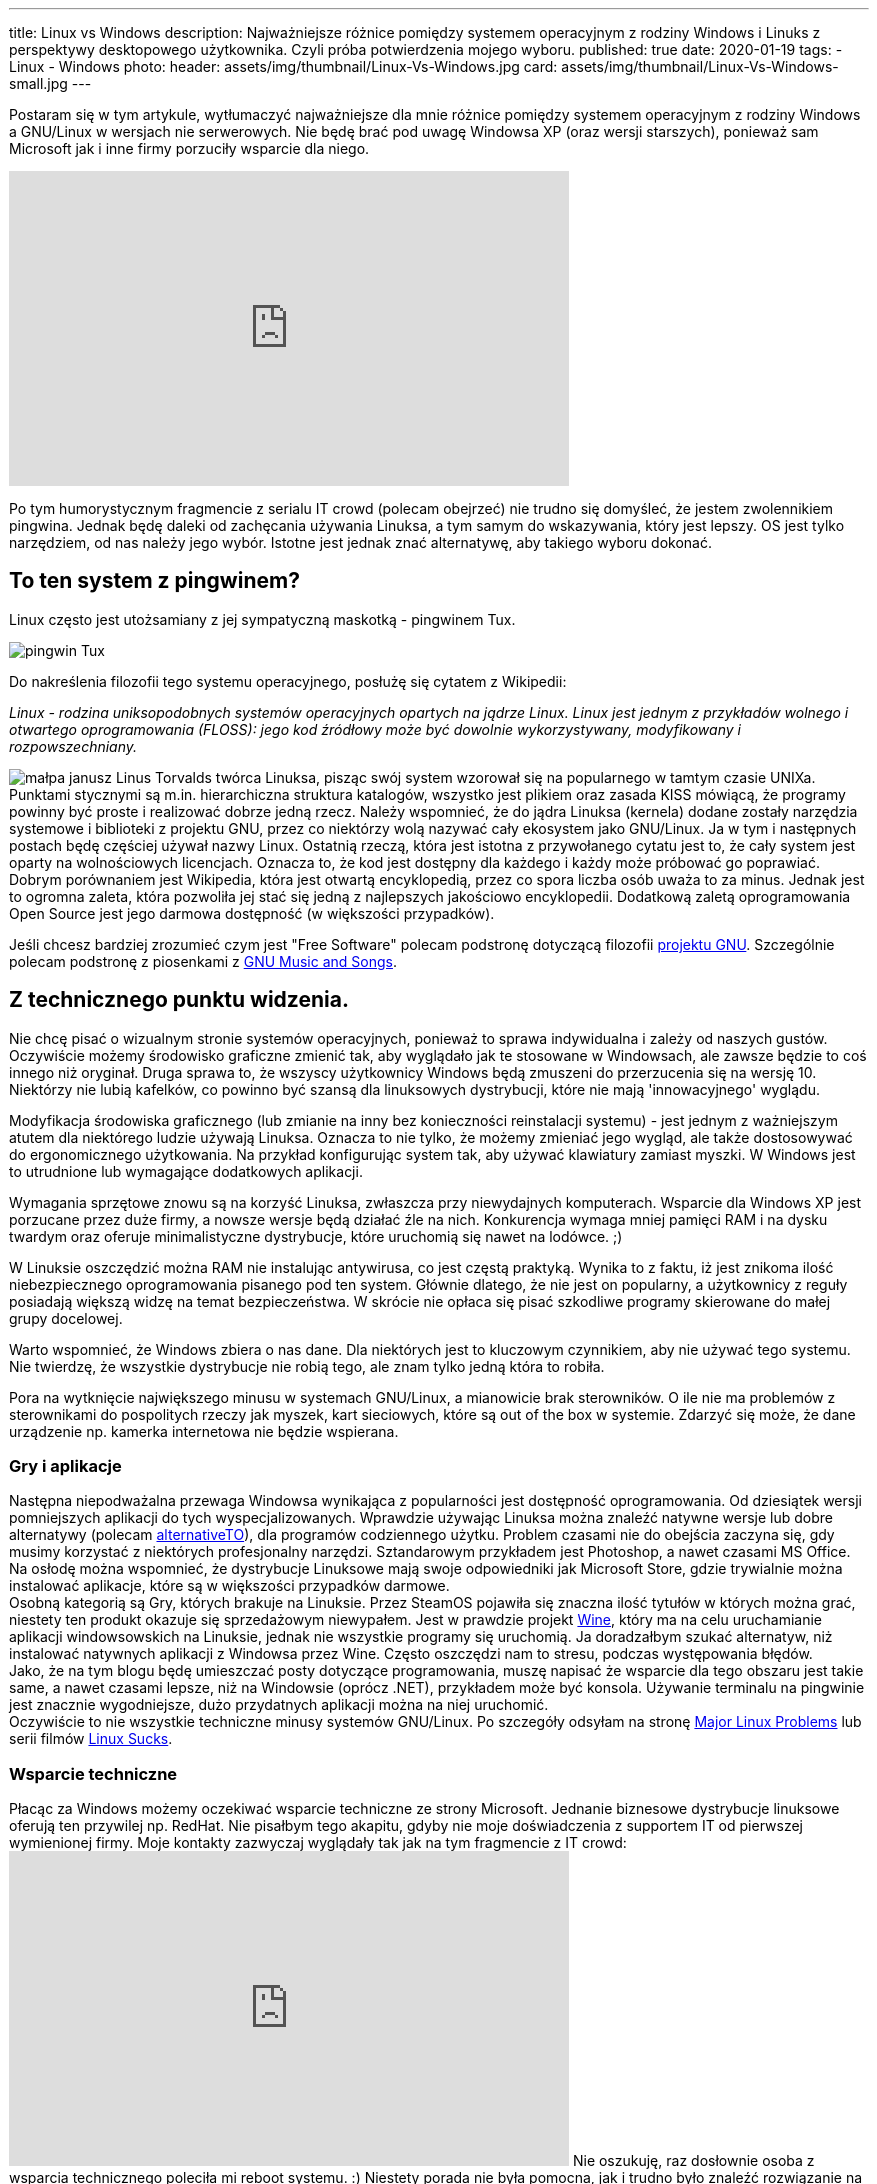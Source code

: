 ---
title: Linux vs Windows
description: Najważniejsze różnice pomiędzy systemem operacyjnym z rodziny Windows i Linuks z perspektywy desktopowego użytkownika. Czyli próba potwierdzenia mojego wyboru.
published: true
date: 2020-01-19
tags:
    - Linux
    - Windows
photo: 
  header: assets/img/thumbnail/Linux-Vs-Windows.jpg
  card: assets/img/thumbnail/Linux-Vs-Windows-small.jpg
---

:toc:
:toc-title: Spis:
:figure-caption: Img

Postaram się w tym artykule, wytłumaczyć najważniejsze dla mnie różnice pomiędzy systemem operacyjnym z rodziny Windows a GNU/Linux w wersjach nie serwerowych. Nie będę brać pod uwagę Windowsa XP (oraz wersji starszych), ponieważ sam Microsoft jak i inne firmy porzuciły wsparcie dla niego. 

pass:[<iframe width="560" height="315" src="https://www.youtube.com/embed/VrOhi5ZHkIw?rel=0&amp;showinfo=0" frameborder="0" allow="autoplay; encrypted-media" allowfullscreen></iframe>]

Po tym humorystycznym fragmencie z serialu IT crowd (polecam obejrzeć) nie trudno się domyśleć, że jestem zwolennikiem pingwina. Jednak będę daleki od zachęcania używania Linuksa, a tym samym do wskazywania, który jest lepszy. OS jest tylko narzędziem, od nas należy jego wybór. Istotne jest jednak znać alternatywę, aby takiego wyboru dokonać. 

== To ten system z pingwinem?
Linux często jest utożsamiany z jej sympatyczną maskotką - pingwinem Tux. 

image::assets/img/posts/linux/Tux.svg[pingwin Tux] 

Do nakreślenia filozofii tego systemu operacyjnego, posłużę się cytatem z Wikipedii:

__Linux - rodzina uniksopodobnych systemów operacyjnych opartych na jądrze Linux. Linux jest jednym z przykładów wolnego i otwartego oprogramowania (FLOSS): jego kod źródłowy może być dowolnie wykorzystywany, modyfikowany i rozpowszechniany.__ 

image:assets/img/posts/memy/malpa-janusz.jpg[małpa janusz,role=right]
Linus Torvalds twórca Linuksa, pisząc swój system wzorował się na popularnego w tamtym czasie UNIXa. Punktami stycznymi są m.in. hierarchiczna struktura katalogów, wszystko jest plikiem oraz zasada KISS mówiącą, że programy powinny być proste i realizować dobrze jedną rzecz.
Należy wspomnieć, że do jądra Linuksa (kernela) dodane zostały narzędzia systemowe i biblioteki z projektu GNU, przez co niektórzy wolą nazywać cały ekosystem jako GNU/Linux. Ja w tym i następnych postach będę częściej używał nazwy Linux.  
Ostatnią rzeczą, która jest istotna z przywołanego cytatu jest to, że cały system jest oparty na wolnościowych licencjach. Oznacza to, że kod jest dostępny dla każdego i każdy może próbować go poprawiać. Dobrym porównaniem jest Wikipedia, która jest otwartą encyklopedią, przez co spora liczba osób uważa to za minus. Jednak jest to ogromna zaleta, która pozwoliła jej stać się jedną z najlepszych jakościowo encyklopedii. Dodatkową zaletą oprogramowania Open Source jest jego darmowa dostępność (w większości przypadków). 

Jeśli chcesz bardziej zrozumieć czym jest "Free Software" polecam podstronę dotyczącą filozofii https://www.gnu.org/philosophy/philosophy.html[projektu GNU]. Szczególnie polecam podstronę z piosenkami z https://www.gnu.org/music/[GNU Music and Songs].

== Z technicznego punktu widzenia. 

Nie chcę pisać o wizualnym stronie systemów operacyjnych, ponieważ to sprawa indywidualna i zależy od naszych gustów. Oczywiście możemy środowisko graficzne zmienić tak, aby wyglądało jak te stosowane w Windowsach, ale zawsze będzie to coś innego niż oryginał. Druga sprawa to, że wszyscy użytkownicy Windows będą zmuszeni do przerzucenia się na wersję 10. Niektórzy nie lubią kafelków, co powinno być szansą dla linuksowych dystrybucji, które nie mają 'innowacyjnego' wyglądu.

Modyfikacja środowiska graficznego (lub zmianie na inny bez konieczności reinstalacji systemu) - jest jednym z ważniejszym atutem dla niektórego ludzie używają Linuksa. Oznacza to nie tylko, że możemy zmieniać jego wygląd, ale także dostosowywać do ergonomicznego użytkowania. Na przykład konfigurując system tak, aby używać klawiatury zamiast myszki. W Windows jest to utrudnione lub wymagające dodatkowych aplikacji.

Wymagania sprzętowe znowu są na korzyść Linuksa, zwłaszcza przy niewydajnych komputerach. Wsparcie dla Windows XP jest porzucane przez duże firmy, a nowsze wersje będą działać źle na nich. Konkurencja wymaga mniej pamięci RAM i na dysku twardym oraz oferuje minimalistyczne dystrybucje, które uruchomią się nawet na lodówce. ;)

W Linuksie oszczędzić można RAM nie instalując antywirusa, co jest częstą praktyką. Wynika to z faktu, iż jest znikoma ilość niebezpiecznego oprogramowania pisanego pod ten system. Głównie dlatego, że nie jest on popularny, a użytkownicy z reguły posiadają większą widzę na temat bezpieczeństwa. W skrócie nie opłaca się pisać szkodliwe programy skierowane do małej grupy docelowej.

Warto wspomnieć, że Windows zbiera o nas dane. Dla niektórych jest to kluczowym czynnikiem, aby nie używać tego systemu. Nie twierdzę, że wszystkie dystrybucje nie robią tego, ale znam tylko jedną która to robiła.

Pora na wytknięcie największego minusu w systemach GNU/Linux, a mianowicie brak sterowników. O ile nie ma problemów z sterownikami do pospolitych rzeczy jak myszek, kart sieciowych, które są out of the box w systemie. Zdarzyć się może, że dane urządzenie np. kamerka internetowa nie będzie wspierana.

=== Gry i aplikacje
Następna niepodważalna przewaga Windowsa wynikająca z popularności jest dostępność oprogramowania. Od dziesiątek wersji pomniejszych aplikacji do tych wyspecjalizowanych. Wprawdzie używając Linuksa można znaleźć natywne wersje lub dobre alternatywy (polecam https://alternativeto.net/[alternativeTO]), dla programów codziennego użytku. Problem czasami nie do obejścia zaczyna się, gdy musimy korzystać z niektórych profesjonalny narzędzi. Sztandarowym przykładem jest Photoshop, a nawet czasami MS Office. Na osłodę można wspomnieć, że dystrybucje Linuksowe mają swoje odpowiedniki jak Microsoft Store, gdzie trywialnie można instalować aplikacje, które są w większości przypadków darmowe. +
Osobną kategorią są Gry, których brakuje na Linuksie. Przez SteamOS pojawiła się znaczna ilość tytułów w których można grać, niestety ten produkt okazuje się sprzedażowym niewypałem. Jest w prawdzie projekt https://www.winehq.org/[Wine], który ma na celu uruchamianie aplikacji windowsowskich na Linuksie, jednak nie wszystkie programy się uruchomią. Ja doradzałbym szukać alternatyw, niż instalować natywnych aplikacji z Windowsa przez Wine. Często oszczędzi nam to stresu, podczas występowania błędów. +
Jako, że na tym blogu będę umieszczać posty dotyczące programowania, muszę napisać że wsparcie dla tego obszaru jest takie same, a nawet czasami lepsze, niż na Windowsie (oprócz .NET), przykładem może być konsola. Używanie terminalu na pingwinie jest znacznie wygodniejsze, dużo przydatnych aplikacji można na niej uruchomić. +
Oczywiście to nie wszystkie techniczne minusy systemów GNU/Linux. Po szczegóły odsyłam na stronę https://itvision.altervista.org/why.linux.is.not.ready.for.the.desktop.current.html[Major Linux Problems] lub serii filmów https://www.youtube.com/watch?v=SMKeWTVYBUo[Linux Sucks].

=== Wsparcie techniczne
Płacąc za Windows możemy oczekiwać wsparcie techniczne ze strony Microsoft. Jednanie biznesowe dystrybucje linuksowe oferują ten przywilej np. RedHat. Nie pisałbym tego akapitu, gdyby nie moje doświadczenia z supportem IT od pierwszej wymienionej firmy. Moje kontakty zazwyczaj wyglądały tak jak na tym fragmencie z IT crowd: 
pass:[<iframe width="560" height="315" src="https://www.youtube.com/embed/YhPejfTQfEA?rel=0&amp;showinfo=0" frameborder="0" allow="autoplay; encrypted-media" allowfullscreen></iframe>]
Nie oszukuję, raz dosłownie osoba z wsparcia technicznego poleciła mi reboot systemu. :) Niestety porada nie była pomocna, jak i trudno było znaleźć rozwiązanie na błąd systemowy, głównie przez ogromną ilość informacji dotyczących prostych porad. Robię błąd opierając się na moich doznaniach, ale wydaje mi się, że łatwiej znaleźć rozwiązanie problemu na dużej ilości forach i czatach dotyczących Linuksowi.

== Nawyki
Na zakończenie chciałbym obalić mit, jakoby to Linuksy były tylko dla programistów lub ludzi pracujących w NASA. Oczywiście systemy te utożsamiane są z osobami, które dużo pracują z komputerem. Wynika to z faktu, iż Linux pozwala na większą swobodę i możliwości konfiguracyjne. Obecnie jednak nowoczesne środowiska graficzne są dostosowane dla każdego. W tym momencie możesz zadać pytanie, dlaczego w takim razie nie widać migracji z np. Windowsa to Ubuntu (albo innej dystrybucji). Powodów może być kilka, ale najważniejszy według mnie to nawyki, które bardzo trudno zmienić. Z systemem od Microsoftu wszyscy są zaznajomieni, w szkole jest nauczany, a większość komputerów sprzedaje się z preinstalowanym windowsem. Jestem przekonany, że jakby postawić przed wyborem systemu operacyjnego, kogoś kto pierwszy raz ma z nimi styczność, to wybrałby np. Linux Mint niż Windows 10. Dla przykładu mogę jedynie przedstawić serię filmów "Mum tries out Linux" z kanału OSFirstTimer na YouTube. 
pass:[<iframe width="560" height="315" src="https://www.youtube.com/embed/I-PTQVeCF9k?rel=0" frameborder="0" allow="autoplay; encrypted-media" allowfullscreen></iframe>]
Z drugiej strony nie zachęcam osób do zmiany systemu, które nie chcą zmienić swoich nawyków lub po prostu nie mają na to czasu. Linuksa zaliczył by do kategorii "easy to learn difficult to master". Oznacza to często, iż instalując Linuksa trzeba być otwartym na naukę tego systemu i nie bać się konsoli. Na szczęście nie często przytrafi nam się trudniejszy błąd, który wymagać będzie jego użycia. 

